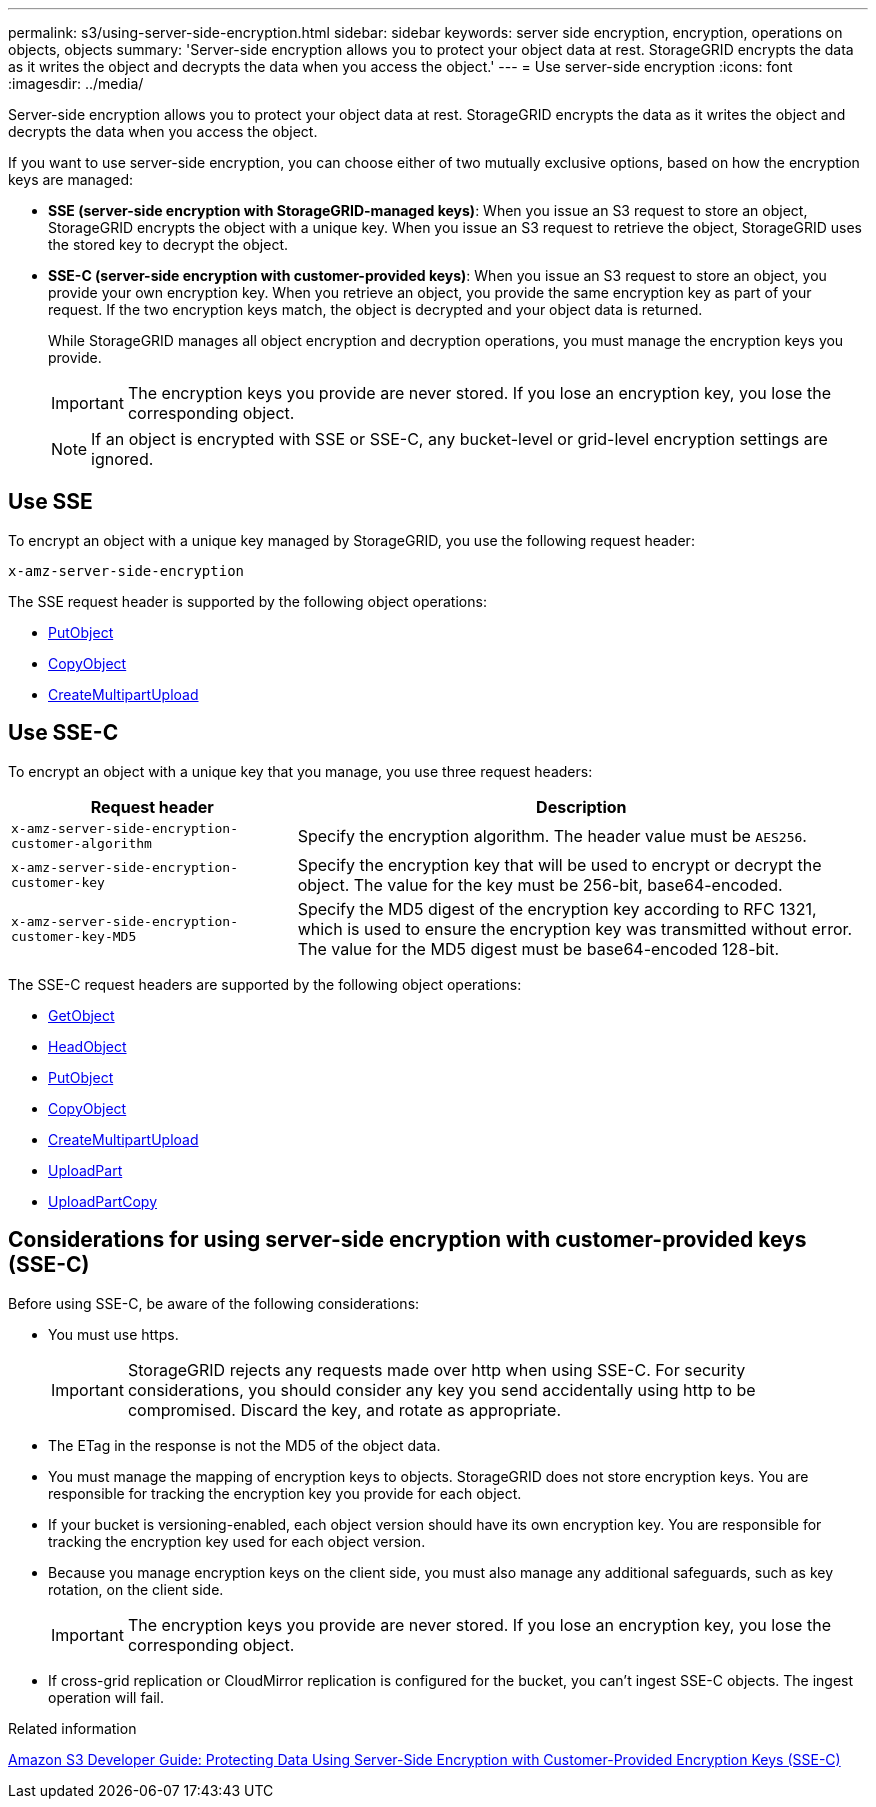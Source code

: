 ---
permalink: s3/using-server-side-encryption.html
sidebar: sidebar
keywords: server side encryption, encryption, operations on objects, objects
summary: 'Server-side encryption allows you to protect your object data at rest. StorageGRID encrypts the data as it writes the object and decrypts the data when you access the object.'
---
= Use server-side encryption
:icons: font
:imagesdir: ../media/

[.lead]
Server-side encryption allows you to protect your object data at rest. StorageGRID encrypts the data as it writes the object and decrypts the data when you access the object.

If you want to use server-side encryption, you can choose either of two mutually exclusive options, based on how the encryption keys are managed:

* *SSE (server-side encryption with StorageGRID-managed keys)*: When you issue an S3 request to store an object, StorageGRID encrypts the object with a unique key. When you issue an S3 request to retrieve the object, StorageGRID uses the stored key to decrypt the object.
* *SSE-C (server-side encryption with customer-provided keys)*: When you issue an S3 request to store an object, you provide your own encryption key. When you retrieve an object, you provide the same encryption key as part of your request. If the two encryption keys match, the object is decrypted and your object data is returned.
+
While StorageGRID manages all object encryption and decryption operations, you must manage the encryption keys you provide.
+
IMPORTANT: The encryption keys you provide are never stored. If you lose an encryption key, you lose the corresponding object.
+
NOTE: If an object is encrypted with SSE or SSE-C, any bucket-level or grid-level encryption settings are ignored.

== Use SSE

To encrypt an object with a unique key managed by StorageGRID, you use the following request header:

`x-amz-server-side-encryption`

The SSE request header is supported by the following object operations:

* link:put-object.html[PutObject]

* link:put-object-copy.html[CopyObject]

* link:initiate-multipart-upload.html[CreateMultipartUpload]


== Use SSE-C

To encrypt an object with a unique key that you manage, you use three request headers:

[cols="1a,2a" options="header"]
|===
| Request header| Description
a|
`x-amz-server-side​-encryption​-customer-algorithm`
a|
Specify the encryption algorithm. The header value must be `AES256`.
a|
`x-amz-server-side​-encryption​-customer-key`
a|
Specify the encryption key that will be used to encrypt or decrypt the object. The value for the key must be 256-bit, base64-encoded.
a|
`x-amz-server-side​-encryption​-customer-key-MD5`
a|
Specify the MD5 digest of the encryption key according to RFC 1321, which is used to ensure the encryption key was transmitted without error. The value for the MD5 digest must be base64-encoded 128-bit.
|===
The SSE-C request headers are supported by the following object operations:


* link:get-object.html[GetObject]

* link:head-object.html[HeadObject]

* link:put-object.html[PutObject]

* link:put-object-copy.html[CopyObject]

* link:initiate-multipart-upload.html[CreateMultipartUpload]

* link:upload-part.html[UploadPart]

* link:upload-part-copy.html[UploadPartCopy]

== Considerations for using server-side encryption with customer-provided keys (SSE-C)

Before using SSE-C, be aware of the following considerations:

* You must use https.
+
IMPORTANT: StorageGRID rejects any requests made over http when using SSE-C. For security considerations, you should consider any key you send accidentally using http to be compromised. Discard the key, and rotate as appropriate.

* The ETag in the response is not the MD5 of the object data.
* You must manage the mapping of encryption keys to objects. StorageGRID does not store encryption keys. You are responsible for tracking the encryption key you provide for each object.
* If your bucket is versioning-enabled, each object version should have its own encryption key. You are responsible for tracking the encryption key used for each object version.
* Because you manage encryption keys on the client side, you must also manage any additional safeguards, such as key rotation, on the client side.
+
IMPORTANT: The encryption keys you provide are never stored. If you lose an encryption key, you lose the corresponding object.

* If cross-grid replication or CloudMirror replication is configured for the bucket, you can't ingest SSE-C objects. The ingest operation will fail.

.Related information


https://docs.aws.amazon.com/AmazonS3/latest/dev/ServerSideEncryptionCustomerKeys.html[Amazon S3 Developer Guide: Protecting Data Using Server-Side Encryption with Customer-Provided Encryption Keys (SSE-C)^]
